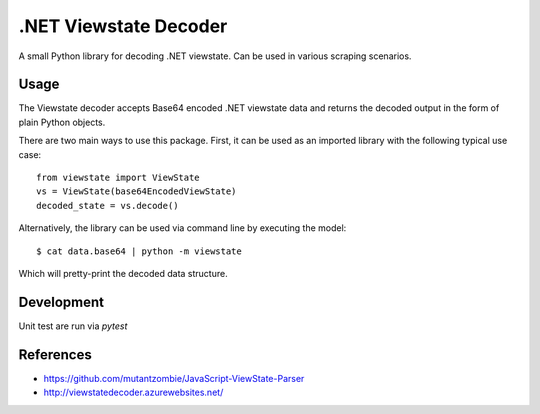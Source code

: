.NET Viewstate Decoder
======================

A small Python library for decoding .NET viewstate. Can be used in various scraping scenarios.

Usage
-----

The Viewstate decoder accepts Base64 encoded .NET viewstate data and returns the decoded output in the form of plain Python objects.

There are two main ways to use this package. First, it can be used as an imported library with the following typical use case:

::

  from viewstate import ViewState
  vs = ViewState(base64EncodedViewState)
  decoded_state = vs.decode()

Alternatively, the library can be used via command line by executing the model:

::

  $ cat data.base64 | python -m viewstate

Which will pretty-print the decoded data structure.

Development
-----------

Unit test are run via `pytest`

References
----------

- https://github.com/mutantzombie/JavaScript-ViewState-Parser
- http://viewstatedecoder.azurewebsites.net/
